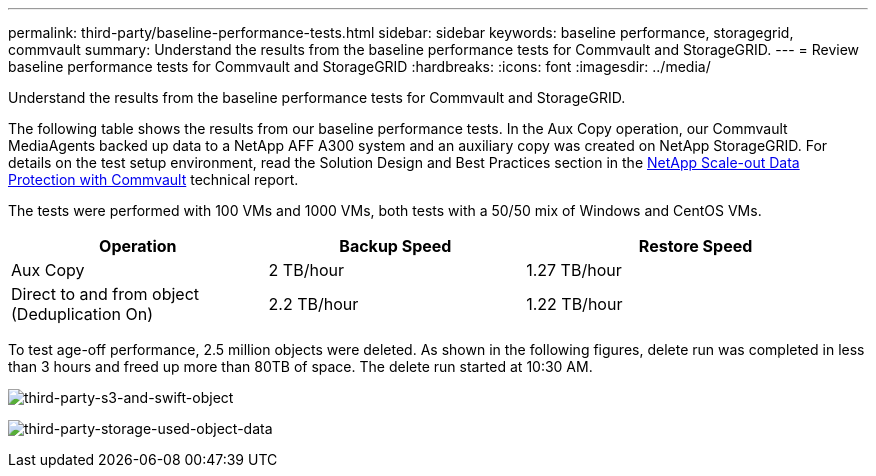 ---
permalink: third-party/baseline-performance-tests.html
sidebar: sidebar
keywords: baseline performance, storagegrid, commvault
summary: Understand the results from the baseline performance tests for Commvault and StorageGRID.
---
= Review baseline performance tests for Commvault and StorageGRID
:hardbreaks:
:icons: font
:imagesdir: ../media/

[.lead]
Understand the results from the baseline performance tests for Commvault and StorageGRID.

The following table shows the results from our baseline performance tests. In the Aux Copy operation, our Commvault MediaAgents backed up data to a NetApp AFF A300 system and an auxiliary copy was created on NetApp StorageGRID. For details on the test setup environment, read the Solution Design and Best Practices section in the https://www.netapp.com/us/media/tr-4831.pdf[NetApp Scale-out Data Protection with Commvault^] technical report.

The tests were performed with 100 VMs and 1000 VMs, both tests with a 50/50 mix of Windows and CentOS VMs. 

[cols=3*,options="header",cols="30,30,40"]
|===
| Operation
| Backup Speed
| Restore Speed
| Aux Copy | 2 TB/hour | 1.27 TB/hour
| Direct to and from object (Deduplication On)| 2.2 TB/hour | 1.22 TB/hour
|===

To test age-off performance, 2.5 million objects were deleted. As shown in the following figures, delete run was completed in less than 3 hours and freed up more than 80TB of space. The delete run started at 10:30 AM.

image:third-party-s3-and-swift-object.png[third-party-s3-and-swift-object]

image:third-party-storage-used-object-data.png[third-party-storage-used-object-data]


